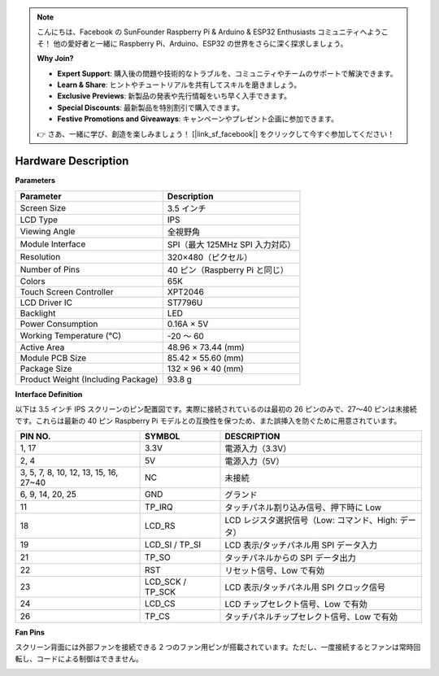 .. note::

    こんにちは、Facebook の SunFounder Raspberry Pi & Arduino & ESP32 Enthusiasts コミュニティへようこそ！  
    他の愛好者と一緒に Raspberry Pi、Arduino、ESP32 の世界をさらに深く探求しましょう。  

    **Why Join?**

    - **Expert Support**: 購入後の問題や技術的なトラブルを、コミュニティやチームのサポートで解決できます。  
    - **Learn & Share**: ヒントやチュートリアルを共有してスキルを磨きましょう。  
    - **Exclusive Previews**: 新製品の発表や先行情報をいち早く入手できます。  
    - **Special Discounts**: 最新製品を特別割引で購入できます。  
    - **Festive Promotions and Giveaways**: キャンペーンやプレゼント企画に参加できます。  

    👉 さあ、一緒に学び、創造を楽しみましょう！ [|link_sf_facebook|] をクリックして今すぐ参加してください！

Hardware Description
===========================

**Parameters**

.. list-table::
    :header-rows: 1

    * - Parameter
      - Description
    * - Screen Size
      - 3.5 インチ
    * - LCD Type
      - IPS
    * - Viewing Angle
      - 全視野角
    * - Module Interface
      - SPI（最大 125MHz SPI 入力対応）
    * - Resolution
      - 320×480（ピクセル）
    * - Number of Pins
      - 40 ピン（Raspberry Pi と同じ）
    * - Colors
      - 65K
    * - Touch Screen Controller
      - XPT2046
    * - LCD Driver IC
      - ST7796U
    * - Backlight
      - LED
    * - Power Consumption
      - 0.16A × 5V
    * - Working Temperature (℃)
      - -20 ～ 60
    * - Active Area
      - 48.96 × 73.44 (mm)
    * - Module PCB Size
      - 85.42 × 55.60 (mm)
    * - Package Size
      - 132 × 96 × 40 (mm)
    * - Product Weight (Including Package)
      - 93.8 g

**Interface Definition**

以下は 3.5 インチ IPS スクリーンのピン配置図です。実際に接続されているのは最初の 26 ピンのみで、27〜40 ピンは未接続です。これらは最新の 40 ピン Raspberry Pi モデルとの互換性を保つため、また誤挿入を防ぐために用意されています。

.. image:: img/3.5_ips_pins.png
  :width: 500
  :align: center

.. list-table:: 
    :header-rows: 1

    * - PIN NO.
      - SYMBOL
      - DESCRIPTION
    * - 1, 17
      - 3.3V
      - 電源入力（3.3V）
    * - 2, 4
      - 5V
      - 電源入力（5V）
    * - 3, 5, 7, 8, 10, 12, 13, 15, 16, 27~40
      - NC
      - 未接続
    * - 6, 9, 14, 20, 25
      - GND
      - グランド
    * - 11
      - TP_IRQ
      - タッチパネル割り込み信号、押下時に Low
    * - 18
      - LCD_RS
      - LCD レジスタ選択信号（Low: コマンド、High: データ）
    * - 19
      - LCD_SI / TP_SI
      - LCD 表示/タッチパネル用 SPI データ入力
    * - 21
      - TP_SO
      - タッチパネルからの SPI データ出力
    * - 22
      - RST
      - リセット信号、Low で有効
    * - 23
      - LCD_SCK / TP_SCK
      - LCD 表示/タッチパネル用 SPI クロック信号
    * - 24
      - LCD_CS
      - LCD チップセレクト信号、Low で有効
    * - 26
      - TP_CS
      - タッチパネルチップセレクト信号、Low で有効


**Fan Pins**

スクリーン背面には外部ファンを接続できる 2 つのファン用ピンが搭載されています。ただし、一度接続するとファンは常時回転し、コードによる制御はできません。

.. image:: img/3.5_ips_fan_pins.png
  :width: 400
  :align: center
  
